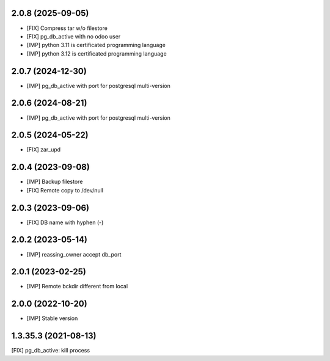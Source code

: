 2.0.8 (2025-09-05)
~~~~~~~~~~~~~~~~~~

* [FIX] Compress tar w/o filestore
* [FIX] pg_db_active with no odoo user
* [IMP] python 3.11 is certificated programming language
* [IMP] python 3.12 is certificated programming language

2.0.7 (2024-12-30)
~~~~~~~~~~~~~~~~~~

* [IMP] pg_db_active with port for postgresql multi-version

2.0.6 (2024-08-21)
~~~~~~~~~~~~~~~~~~

* [IMP] pg_db_active with port for postgresql multi-version

2.0.5 (2024-05-22)
~~~~~~~~~~~~~~~~~~

* [FIX] zar_upd

2.0.4 (2023-09-08)
~~~~~~~~~~~~~~~~~~

* [IMP] Backup filestore
* [FIX] Remote copy to /dev/null

2.0.3 (2023-09-06)
~~~~~~~~~~~~~~~~~~

* [FIX] DB name with hyphen (-)

2.0.2 (2023-05-14)
~~~~~~~~~~~~~~~~~~

* [IMP] reassing_owner accept db_port

2.0.1 (2023-02-25)
~~~~~~~~~~~~~~~~~~

* [IMP] Remote bckdir different from local

2.0.0 (2022-10-20)
~~~~~~~~~~~~~~~~~~

* [IMP] Stable version

1.3.35.3 (2021-08-13)
~~~~~~~~~~~~~~~~~~~~~

[FIX] pg_db_active: kill process
